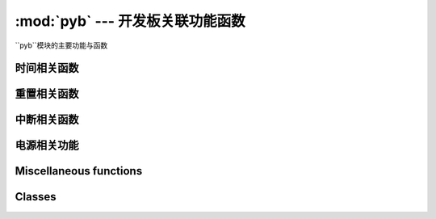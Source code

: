 :mod:`pyb` --- 开发板关联功能函数
=============================================

.. module:: pyb
   :synopsis: 开发板关联功能函数

``pyb``模块的主要功能与函数

时间相关函数
----------------------

.. function:: delay(ms)

   延时函数，参数的单位为毫秒。

.. function:: udelay(us)

   延时函数，参数的单位为微秒。

.. function:: millis()

   返回自上次重置电路以来的毫秒数，
   结果是一个31位有符号整数，在2**30（约12.4天）后开始返回负数。

   Note that if :meth:`pyb.stop()` is issued the hardware counter supporting this
   function will pause for the duration of the "sleeping" state. This
   will affect the outcome of :meth:`pyb.elapsed_millis()`.

.. function:: micros()

   返回自上次重置电路以来的微秒数。结果是一个31位有符号整数，在2**30微秒（约17.8分钟）后开始返回负数。

   Note that if :meth:`pyb.stop()` is issued the hardware counter supporting this
   function will pause for the duration of the "sleeping" state. This
   will affect the outcome of :meth:`pyb.elapsed_micros()`.

.. function:: elapsed_millis(start)

   返回``start``已经过去的毫秒数。
   
   负责计数器换行，并且始终返回正数。这意味着它可以用于测量高达约12.4天的周期。
   
      例如::

       start = pyb.millis()
       while pyb.elapsed_millis(start) < 1000:
           # Perform some operation

.. function:: elapsed_micros(start)

   返回已经过去的微秒数
   负责计数器换行，并且始终返回正数。这意味着它可以用于测量高达约17.8分钟的时间段。
   
   例如::

       start = pyb.micros()
       while pyb.elapsed_micros(start) < 1000:
           # Perform some operation
           pass

重置相关函数
-----------------------

.. function:: hard_reset()

   重置开发板，相当于开发板上的复位键

.. function:: bootloader()

   启动Bootloader而不使用BOOT *引脚。

.. function:: fault_debug(value)

   启用或禁用硬故障调试。硬盘故障是在底层系统发生致命错误时，如无效内存访问。

   如果值参数为`False`，那么如果存在硬故障，则主板将自动重置。

   如果值参数为`True`，当主板有硬件故障，它会打印的寄存器和堆栈跟踪，并无限期地然后循环的指示灯。

   默认值被禁用，即自动复位。
   

中断相关函数
---------------------------

.. function:: disable_irq()

   Disable interrupt requests.
   Returns the previous IRQ state: ``False``/``True`` for disabled/enabled IRQs
   respectively.  This return value can be passed to enable_irq to restore
   the IRQ to its original state.

.. function:: enable_irq(state=True)

   Enable interrupt requests.
   If ``state`` is ``True`` (the default value) then IRQs are enabled.
   If ``state`` is ``False`` then IRQs are disabled.  The most common use of
   this function is to pass it the value returned by ``disable_irq`` to
   exit a critical section.

电源相关功能
-----------------------

.. only:: port_pyboard

    .. function:: freq([sysclk[, hclk[, pclk1[, pclk2]]]])
    
       If given no arguments, returns a tuple of clock frequencies:
       (sysclk, hclk, pclk1, pclk2).
       These correspond to:
    
        - sysclk: frequency of the CPU
        - hclk: frequency of the AHB bus, core memory and DMA
        - pclk1: frequency of the APB1 bus
        - pclk2: frequency of the APB2 bus
    
       If given any arguments then the function sets the frequency of the CPU,
       and the busses if additional arguments are given.  Frequencies are given in
       Hz.  Eg freq(120000000) sets sysclk (the CPU frequency) to 120MHz.  Note that
       not all values are supported and the largest supported frequency not greater
       than the given value will be selected.
    
       Supported sysclk frequencies are (in MHz): 8, 16, 24, 30, 32, 36, 40, 42, 48,
       54, 56, 60, 64, 72, 84, 96, 108, 120, 144, 168.
    
       The maximum frequency of hclk is 168MHz, of pclk1 is 42MHz, and of pclk2 is
       84MHz.  Be sure not to set frequencies above these values.
    
       The hclk, pclk1 and pclk2 frequencies are derived from the sysclk frequency
       using a prescaler (divider).  Supported prescalers for hclk are: 1, 2, 4, 8,
       16, 64, 128, 256, 512.  Supported prescalers for pclk1 and pclk2 are: 1, 2,
       4, 8.  A prescaler will be chosen to best match the requested frequency.
    
       A sysclk frequency of
       8MHz uses the HSE (external crystal) directly and 16MHz uses the HSI
       (internal oscillator) directly.  The higher frequencies use the HSE to
       drive the PLL (phase locked loop), and then use the output of the PLL.
    
       Note that if you change the frequency while the USB is enabled then
       the USB may become unreliable.  It is best to change the frequency
       in boot.py, before the USB peripheral is started.  Also note that sysclk
       frequencies below 36MHz do not allow the USB to function correctly.
    
    .. function:: wfi()
    
       Wait for an internal or external interrupt.
    
       This executes a ``wfi`` instruction which reduces power consumption
       of the MCU until any interrupt occurs (be it internal or external),
       at which point execution continues.  Note that the system-tick interrupt
       occurs once every millisecond (1000Hz) so this function will block for
       at most 1ms.
    
    .. function:: stop()
    
       Put the pyboard in a "sleeping" state.
    
       This reduces power consumption to less than 500 uA.  To wake from this
       sleep state requires an external interrupt or a real-time-clock event.
       Upon waking execution continues where it left off.
    
       See :meth:`rtc.wakeup` to configure a real-time-clock wakeup event.
    
    .. function:: standby()
    
       Put the pyboard into a "deep sleep" state.
    
       This reduces power consumption to less than 50 uA.  To wake from this
       sleep state requires a real-time-clock event, or an external interrupt
       on X1 (PA0=WKUP) or X18 (PC13=TAMP1).
       Upon waking the system undergoes a hard reset.
    
       See :meth:`rtc.wakeup` to configure a real-time-clock wakeup event.

Miscellaneous functions
-----------------------

.. only:: port_pyboard

    .. function:: have_cdc()
    
       Return True if USB is connected as a serial device, False otherwise.
    
       .. note:: This function is deprecated.  Use pyb.USB_VCP().isconnected() instead.
    
    .. function:: hid((buttons, x, y, z))
    
       Takes a 4-tuple (or list) and sends it to the USB host (the PC) to
       signal a HID mouse-motion event.
    
       .. note:: This function is deprecated.  Use :meth:`pyb.USB_HID.send()` instead.
    
    .. function:: info([dump_alloc_table])
    
       Print out lots of information about the board.

.. function:: main(filename)

   Set the filename of the main script to run after boot.py is finished.  If
   this function is not called then the default file main.py will be executed.

   It only makes sense to call this function from within boot.py.

.. only:: port_pyboard

    .. function:: mount(device, mountpoint, \*, readonly=False, mkfs=False)
    
       Mount a block device and make it available as part of the filesystem.
       ``device`` must be an object that provides the block protocol:
    
        - ``readblocks(self, blocknum, buf)``
        - ``writeblocks(self, blocknum, buf)`` (optional)
        - ``count(self)``
        - ``sync(self)`` (optional)
    
       ``readblocks`` and ``writeblocks`` should copy data between ``buf`` and
       the block device, starting from block number ``blocknum`` on the device.
       ``buf`` will be a bytearray with length a multiple of 512.  If
       ``writeblocks`` is not defined then the device is mounted read-only.
       The return value of these two functions is ignored.
    
       ``count`` should return the number of blocks available on the device.
       ``sync``, if implemented, should sync the data on the device.
    
       The parameter ``mountpoint`` is the location in the root of the filesystem
       to mount the device.  It must begin with a forward-slash.
    
       If ``readonly`` is ``True``, then the device is mounted read-only,
       otherwise it is mounted read-write.
    
       If ``mkfs`` is ``True``, then a new filesystem is created if one does not
       already exist.
    
       To unmount a device, pass ``None`` as the device and the mount location
       as ``mountpoint``.

.. function:: repl_uart(uart)

   Get or set the UART object where the REPL is repeated on.

.. only:: port_pyboard

    .. function:: rng()
    
       Return a 30-bit hardware generated random number.

.. function:: sync()

   Sync all file systems.

.. only:: port_pyboard

    .. function:: unique_id()
    
       Returns a string of 12 bytes (96 bits), which is the unique ID of the MCU.

.. function:: usb_mode([modestr], vid=0xf055, pid=0x9801, hid=pyb.hid_mouse)

   If called with no arguments, return the current USB mode as a string.

   If called with ``modestr`` provided, attempts to set USB mode.
   This can only be done when called from ``boot.py`` before
   :meth:`pyb.main()` has been called.  The following values of
   ``modestr`` are understood:

   - ``None``: disables USB
   - ``'VCP'``: enable with VCP (Virtual COM Port) interface
   - ``'VCP+MSC'``: enable with VCP and MSC (mass storage device class)
   - ``'VCP+HID'``: enable with VCP and HID (human interface device)

   For backwards compatibility, ``'CDC'`` is understood to mean
   ``'VCP'`` (and similarly for ``'CDC+MSC'`` and ``'CDC+HID'``).

   The ``vid`` and ``pid`` parameters allow you to specify the VID
   (vendor id) and PID (product id).

   If enabling HID mode, you may also specify the HID details by
   passing the ``hid`` keyword parameter.  It takes a tuple of
   (subclass, protocol, max packet length, polling interval, report
   descriptor).  By default it will set appropriate values for a USB
   mouse.  There is also a ``pyb.hid_keyboard`` constant, which is an
   appropriate tuple for a USB keyboard.

Classes
-------

.. only:: port_pyboard

    .. toctree::
       :maxdepth: 1
    
       pyb.Accel.rst
       pyb.ADC.rst
       pyb.CAN.rst
       pyb.DAC.rst
       pyb.ExtInt.rst
       pyb.I2C.rst
       pyb.LCD.rst
       pyb.LED.rst
       pyb.Pin.rst
       pyb.RTC.rst
       pyb.Servo.rst
       pyb.SPI.rst
       pyb.Switch.rst
       pyb.Timer.rst
       pyb.UART.rst
       pyb.USB_HID.rst
       pyb.USB_VCP.rst
